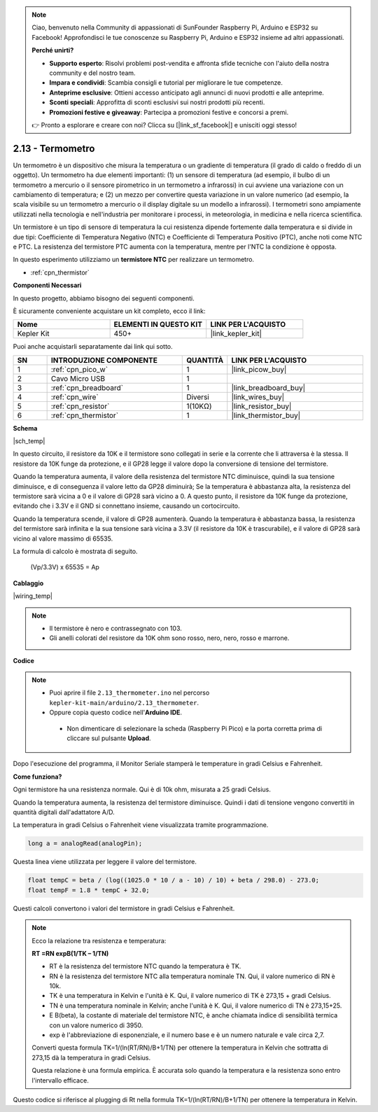 .. note::

    Ciao, benvenuto nella Community di appassionati di SunFounder Raspberry Pi, Arduino e ESP32 su Facebook! Approfondisci le tue conoscenze su Raspberry Pi, Arduino e ESP32 insieme ad altri appassionati.

    **Perché unirti?**

    - **Supporto esperto**: Risolvi problemi post-vendita e affronta sfide tecniche con l'aiuto della nostra community e del nostro team.
    - **Impara e condividi**: Scambia consigli e tutorial per migliorare le tue competenze.
    - **Anteprime esclusive**: Ottieni accesso anticipato agli annunci di nuovi prodotti e alle anteprime.
    - **Sconti speciali**: Approfitta di sconti esclusivi sui nostri prodotti più recenti.
    - **Promozioni festive e giveaway**: Partecipa a promozioni festive e concorsi a premi.

    👉 Pronto a esplorare e creare con noi? Clicca su [|link_sf_facebook|] e unisciti oggi stesso!

.. _ar_temp:

2.13 - Termometro
===========================

Un termometro è un dispositivo che misura la temperatura o un gradiente di temperatura (il grado di caldo o freddo di un oggetto). 
Un termometro ha due elementi importanti: (1) un sensore di temperatura (ad esempio, il bulbo di un termometro a mercurio o il sensore pirometrico in un termometro a infrarossi) in cui avviene una variazione con un cambiamento di temperatura; 
e (2) un mezzo per convertire questa variazione in un valore numerico (ad esempio, la scala visibile su un termometro a mercurio o il display digitale su un modello a infrarossi). 
I termometri sono ampiamente utilizzati nella tecnologia e nell'industria per monitorare i processi, in meteorologia, in medicina e nella ricerca scientifica.

Un termistore è un tipo di sensore di temperatura la cui resistenza dipende fortemente dalla temperatura e si divide in due tipi: 
Coefficiente di Temperatura Negativo (NTC) e Coefficiente di Temperatura Positivo (PTC), 
anche noti come NTC e PTC. La resistenza del termistore PTC aumenta con la temperatura, mentre per l'NTC la condizione è opposta.

In questo esperimento utilizziamo un **termistore NTC** per realizzare un termometro.

* :ref:`cpn_thermistor`


**Componenti Necessari**

In questo progetto, abbiamo bisogno dei seguenti componenti. 

È sicuramente conveniente acquistare un kit completo, ecco il link: 

.. list-table::
    :widths: 20 20 20
    :header-rows: 1

    *   - Nome	
        - ELEMENTI IN QUESTO KIT
        - LINK PER L'ACQUISTO
    *   - Kepler Kit	
        - 450+
        - |link_kepler_kit|

Puoi anche acquistarli separatamente dai link qui sotto.

.. list-table::
    :widths: 5 20 5 20
    :header-rows: 1

    *   - SN
        - INTRODUZIONE COMPONENTE	
        - QUANTITÀ
        - LINK PER L'ACQUISTO

    *   - 1
        - :ref:`cpn_pico_w`
        - 1
        - |link_picow_buy|
    *   - 2
        - Cavo Micro USB
        - 1
        - 
    *   - 3
        - :ref:`cpn_breadboard`
        - 1
        - |link_breadboard_buy|
    *   - 4
        - :ref:`cpn_wire`
        - Diversi
        - |link_wires_buy|
    *   - 5
        - :ref:`cpn_resistor`
        - 1(10KΩ)
        - |link_resistor_buy|
    *   - 6
        - :ref:`cpn_thermistor`
        - 1
        - |link_thermistor_buy|

**Schema**

|sch_temp|

In questo circuito, il resistore da 10K e il termistore sono collegati in serie e la corrente che li attraversa è la stessa. Il resistore da 10K funge da protezione, e il GP28 legge il valore dopo la conversione di tensione del termistore.

Quando la temperatura aumenta, il valore della resistenza del termistore NTC diminuisce, quindi la sua tensione diminuisce, e di conseguenza il valore letto da GP28 diminuirà; Se la temperatura è abbastanza alta, la resistenza del termistore sarà vicina a 0 e il valore di GP28 sarà vicino a 0. A questo punto, il resistore da 10K funge da protezione, evitando che i 3.3V e il GND si connettano insieme, causando un cortocircuito.

Quando la temperatura scende, il valore di GP28 aumenterà. Quando la temperatura è abbastanza bassa, la resistenza del termistore sarà infinita e la sua tensione sarà vicina a 3.3V (il resistore da 10K è trascurabile), e il valore di GP28 sarà vicino al valore massimo di 65535.

La formula di calcolo è mostrata di seguito.

    (Vp/3.3V) x 65535 = Ap


**Cablaggio**

|wiring_temp|
 
.. #. Collega i pin 3V3 e GND del Pico W al bus di alimentazione della breadboard.
.. #. Collega un terminale del termistore al pin GP28, quindi collega lo stesso terminale al bus di alimentazione positivo con una resistenza da 10K ohm.
.. #. Collega l'altro terminale del termistore al bus di alimentazione negativo.

.. note::
    * Il termistore è nero e contrassegnato con 103.
    * Gli anelli colorati del resistore da 10K ohm sono rosso, nero, nero, rosso e marrone.

**Codice**

.. note::

   * Puoi aprire il file ``2.13_thermometer.ino`` nel percorso ``kepler-kit-main/arduino/2.13_thermometer``. 
   * Oppure copia questo codice nell'**Arduino IDE**.


    * Non dimenticare di selezionare la scheda (Raspberry Pi Pico) e la porta corretta prima di cliccare sul pulsante **Upload**.


.. raw:: html
    
    <iframe src=https://create.arduino.cc/editor/sunfounder01/1ae1a028-2647-4e4c-b647-0d4759f6fd03/preview?embed style="height:510px;width:100%;margin:10px 0" frameborder=0></iframe>
    
Dopo l'esecuzione del programma, il Monitor Seriale stamperà le temperature in gradi Celsius e Fahrenheit.

**Come funziona?**

Ogni termistore ha una resistenza normale. 
Qui è di 10k ohm, misurata a 25 gradi Celsius. 

Quando la temperatura aumenta, la resistenza del termistore diminuisce. 
Quindi i dati di tensione vengono convertiti in quantità digitali dall'adattatore A/D. 

La temperatura in gradi Celsius o Fahrenheit viene visualizzata tramite programmazione.

.. code-block:: arduino

    long a = analogRead(analogPin);

Questa linea viene utilizzata per leggere il valore del termistore. 

.. code-block:: arduino

    float tempC = beta / (log((1025.0 * 10 / a - 10) / 10) + beta / 298.0) - 273.0;
    float tempF = 1.8 * tempC + 32.0;

Questi calcoli convertono i valori del termistore in gradi Celsius e Fahrenheit.

.. note::
    Ecco la relazione tra resistenza e temperatura: 

    **RT =RN expB(1/TK – 1/TN)** 

    * RT è la resistenza del termistore NTC quando la temperatura è TK. 
    * RN è la resistenza del termistore NTC alla temperatura nominale TN. Qui, il valore numerico di RN è 10k. 
    * TK è una temperatura in Kelvin e l'unità è K. Qui, il valore numerico di TK è 273,15 + gradi Celsius. 
    * TN è una temperatura nominale in Kelvin; anche l'unità è K. Qui, il valore numerico di TN è 273,15+25.
    * E B(beta), la costante di materiale del termistore NTC, è anche chiamata indice di sensibilità termica con un valore numerico di 3950. 
    * exp è l'abbreviazione di esponenziale, e il numero base e è un numero naturale e vale circa 2,7.

    Converti questa formula TK=1/(ln(RT/RN)/B+1/TN) per ottenere la temperatura in Kelvin che sottratta di 273,15 dà la temperatura in gradi Celsius. 

    Questa relazione è una formula empirica. È accurata solo quando la temperatura e la resistenza sono entro l'intervallo efficace.

Questo codice si riferisce al plugging di Rt nella formula TK=1/(ln(RT/RN)/B+1/TN) per ottenere la temperatura in Kelvin.

